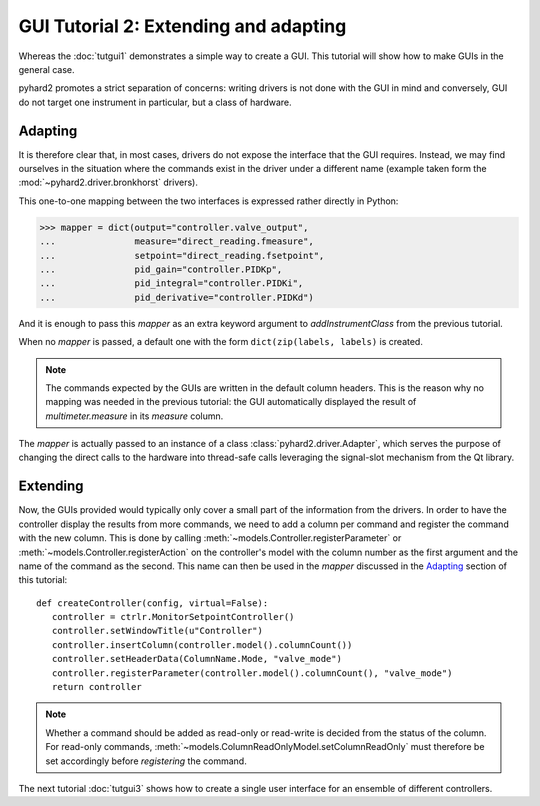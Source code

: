 .. module:: pyhard2.ctrlr.qt4


GUI Tutorial 2: Extending and adapting
======================================


Whereas the :doc:`tutgui1` demonstrates a simple way to create a GUI.  This
tutorial will show how to make GUIs in the general case.


pyhard2 promotes a strict separation of concerns: writing drivers is not done
with the GUI in mind and conversely, GUI do not target one instrument in
particular, but a class of hardware.


Adapting
--------

It is therefore clear that, in most cases, drivers do not expose the interface
that the GUI requires.  Instead, we may find ourselves in the situation where
the commands exist in the driver under a different name (example taken form the
:mod:`~pyhard2.driver.bronkhorst` drivers).

.. graphviz:: tutgui2.gv

This one-to-one mapping between the two interfaces is expressed rather directly
in Python:

>>> mapper = dict(output="controller.valve_output",
...               measure="direct_reading.fmeasure",
...               setpoint="direct_reading.fsetpoint",
...               pid_gain="controller.PIDKp",
...               pid_integral="controller.PIDKi",
...               pid_derivative="controller.PIDKd")

And it is enough to pass this `mapper` as an extra keyword argument to
`addInstrumentClass` from the previous tutorial.

When no `mapper` is passed, a default one with the form ``dict(zip(labels,
labels)`` is created.

.. note::

   The commands expected by the GUIs are written in the default column headers.
   This is the reason why no mapping was needed in the previous tutorial: the
   GUI automatically displayed the result of `multimeter.measure` in its
   `measure` column.

The `mapper` is actually passed to an instance of a class
:class:`pyhard2.driver.Adapter`, which serves the purpose of changing the
direct calls to the hardware into thread-safe calls leveraging the signal-slot
mechanism from the Qt library.


Extending
---------

Now, the GUIs provided would typically only cover a small part of the
information from the drivers.  In order to have the controller display the
results from more commands, we need to add a column per command and register
the command with the new column.  This is done by calling
:meth:`~models.Controller.registerParameter` or
:meth:`~models.Controller.registerAction` on the controller's model with the
column number as the first argument and the name of the command as the second.
This name can then be used in the `mapper` discussed in the `Adapting`_ section
of this tutorial::

   def createController(config, virtual=False):
      controller = ctrlr.MonitorSetpointController()
      controller.setWindowTitle(u"Controller")
      controller.insertColumn(controller.model().columnCount())
      controller.setHeaderData(ColumnName.Mode, "valve_mode")
      controller.registerParameter(controller.model().columnCount(), "valve_mode")
      return controller

.. note::

   Whether a command should be added as read-only or read-write is decided from
   the status of the column.  For read-only commands,
   :meth:`~models.ColumnReadOnlyModel.setColumnReadOnly` must therefore
   be set accordingly before `registering` the command.


The next tutorial :doc:`tutgui3` shows how to create a single user interface
for an ensemble of different controllers.


.. seealso::

   Class :class:`pyhard2.driver.Adapter`
      API documentation of the `Adapter` class.
